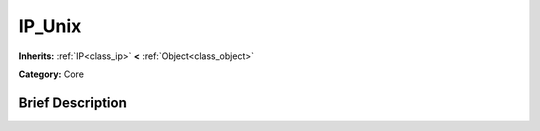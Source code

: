 .. Generated automatically by doc/tools/makerst.py in Godot's source tree.
.. DO NOT EDIT THIS FILE, but the IP_Unix.xml source instead.
.. The source is found in doc/classes or modules/<name>/doc_classes.

.. _class_IP_Unix:

IP_Unix
=======

**Inherits:** :ref:`IP<class_ip>` **<** :ref:`Object<class_object>`

**Category:** Core

Brief Description
-----------------




